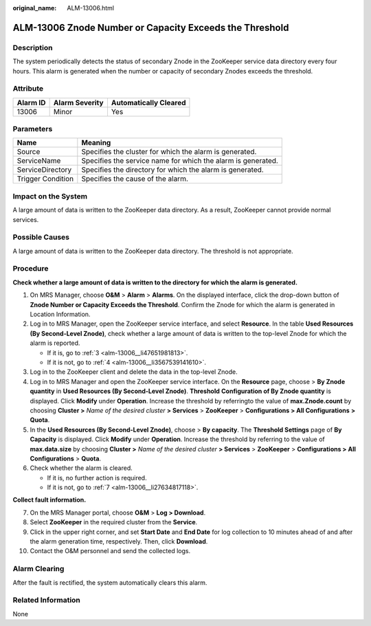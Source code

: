:original_name: ALM-13006.html

.. _ALM-13006:

ALM-13006 Znode Number or Capacity Exceeds the Threshold
========================================================

Description
-----------

The system periodically detects the status of secondary Znode in the ZooKeeper service data directory every four hours. This alarm is generated when the number or capacity of secondary Znodes exceeds the threshold.

Attribute
---------

======== ============== =====================
Alarm ID Alarm Severity Automatically Cleared
======== ============== =====================
13006    Minor          Yes
======== ============== =====================

Parameters
----------

+-------------------+--------------------------------------------------------------+
| Name              | Meaning                                                      |
+===================+==============================================================+
| Source            | Specifies the cluster for which the alarm is generated.      |
+-------------------+--------------------------------------------------------------+
| ServiceName       | Specifies the service name for which the alarm is generated. |
+-------------------+--------------------------------------------------------------+
| ServiceDirectory  | Specifies the directory for which the alarm is generated.    |
+-------------------+--------------------------------------------------------------+
| Trigger Condition | Specifies the cause of the alarm.                            |
+-------------------+--------------------------------------------------------------+

Impact on the System
--------------------

A large amount of data is written to the ZooKeeper data directory. As a result, ZooKeeper cannot provide normal services.

Possible Causes
---------------

A large amount of data is written to the ZooKeeper data directory. The threshold is not appropriate.

Procedure
---------

**Check whether a large amount of data is written to the directory for which the alarm is generated.**

#. On MRS Manager, choose **O&M** > **Alarm** > **Alarms**. On the displayed interface, click the drop-down button of **Znode Number or Capacity Exceeds the Threshold**. Confirm the Znode for which the alarm is generated in Location Information.

#. Log in to MRS Manager, open the ZooKeeper service interface, and select **Resource**. In the table **Used Resources (By Second-Level Znode)**, check whether a large amount of data is written to the top-level Znode for which the alarm is reported.

   -  If it is, go to :ref:`3 <alm-13006__li47651981813>`.
   -  If it is not, go to :ref:`4 <alm-13006__li3567539141610>`.

#. .. _alm-13006__li47651981813:

   Log in to the ZooKeeper client and delete the data in the top-level Znode.

#. .. _alm-13006__li3567539141610:

   Log in to MRS Manager and open the ZooKeeper service interface. On the **Resource** page, choose |image1| > **By Znode quantity** in **Used Resources (By Second-Level Znode)**. **Threshold** **Configuration of By Znode quantity** is displayed. Click **Modify** under **Operation**. Increase the threshold by referringto the value of **max.Znode.count** by choosing **Cluster >** *Name of the desired cluster* **> Services** > **ZooKeeper** > **Configurations > All Configurations** **> Quota**.

#. In the **Used Resources (By Second-Level Znode)**, choose |image2| > **By capacity**. The **Threshold Settings** page of **By Capacity** is displayed. Click **Modify** under **Operation**. Increase the threshold by referring to the value of **max.data.size** by choosing **Cluster >** *Name of the desired cluster* **> Services** > **ZooKeeper** > **Configurations > All Configurations** > **Quota**.

#. Check whether the alarm is cleared.

   -  If it is, no further action is required.
   -  If it is not, go to :ref:`7 <alm-13006__li27634817118>`.

**Collect fault information.**

7.  .. _alm-13006__li27634817118:

    On the MRS Manager portal, choose **O&M** > **Log > Download**.

8.  Select **ZooKeeper** in the required cluster from the **Service**.

9.  Click |image3| in the upper right corner, and set **Start Date** and **End Date** for log collection to 10 minutes ahead of and after the alarm generation time, respectively. Then, click **Download**.

10. Contact the O&M personnel and send the collected logs.

Alarm Clearing
--------------

After the fault is rectified, the system automatically clears this alarm.

Related Information
-------------------

None

.. |image1| image:: /_static/images/en-us_image_0000001828886549.png
.. |image2| image:: /_static/images/en-us_image_0000001782327888.png
.. |image3| image:: /_static/images/en-us_image_0000001583087513.png
